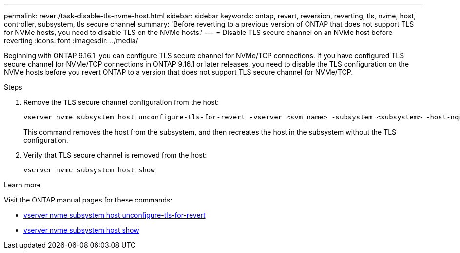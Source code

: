 ---
permalink: revert/task-disable-tls-nvme-host.html
sidebar: sidebar
keywords: ontap, revert, reversion, reverting, tls, nvme, host, controller, subsystem, tls secure channel
summary: 'Before reverting to a previous version of ONTAP that does not support TLS for NVMe hosts, you need to disable TLS on the NVMe hosts.'
---
= Disable TLS secure channel on an NVMe host before reverting
:icons: font
:imagesdir: ../media/

[.lead]
Beginning with ONTAP 9.16.1, you can configure TLS secure channel for NVMe/TCP connections. If you have configured TLS secure channel for NVMe/TCP connections in ONTAP 9.16.1 or later releases, you need to disable the TLS configuration on the NVMe hosts before you revert ONTAP to a version that does not support TLS secure channel for NVMe/TCP.

.Steps

. Remove the TLS secure channel configuration from the host:
+
[source,cli]
----
vserver nvme subsystem host unconfigure-tls-for-revert -vserver <svm_name> -subsystem <subsystem> -host-nqn <host_nqn>
----
+
This command removes the host from the subsystem, and then recreates the host in the subsystem without the TLS configuration.

. Verify that TLS secure channel is removed from the host:
+
[source,cli]
----
vserver nvme subsystem host show
----

.Learn more
Visit the ONTAP manual pages for these commands:

* https://docs.netapp.com/us-en/ontap-cli/vserver-nvme-subsystem-host-unconfigure-tls-for-revert.html[vserver nvme subsystem host unconfigure-tls-for-revert^]
* https://docs.netapp.com/us-en/ontap-cli/vserver-nvme-subsystem-host-show.html[vserver nvme subsystem host show^]
